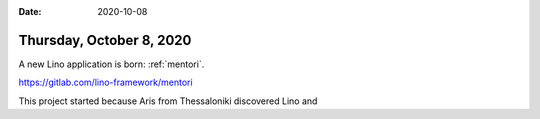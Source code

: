:date: 2020-10-08

=========================
Thursday, October 8, 2020
=========================

A new Lino application is born: :ref:`mentori`.

https://gitlab.com/lino-framework/mentori


This project started because
Aris from Thessaloniki discovered Lino and
